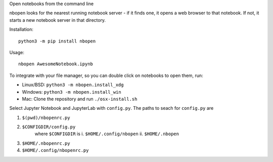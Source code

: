 Open notebooks from the command line

nbopen looks for the nearest running notebook server - if it finds one, it
opens a web browser to that notebook. If not, it starts a new notebook server
in that directory.

Installation::

    python3 -m pip install nbopen

Usage::

    nbopen AwesomeNotebook.ipynb

To integrate with your file manager, so you can double click on notebooks
to open them, run:

* Linux/BSD: ``python3 -m nbopen.install_xdg``
* Windows: ``python3 -m nbopen.install_win``
* Mac: Clone the repository and run ``./osx-install.sh``

Select Jupyter Notebook and JupyterLab with ``config.py``.
The paths to seach for ``config.py`` are

1. ``$(pwd)/nbopenrc.py``
2. ``$CONFIGDIR/config.py``
    where ``$CONFIGDIR`` is
    i. ``$HOME/.config/nbopen``
    ii. ``$HOME/.nbopen``
3. ``$HOME/.nbopenrc.py``
4. ``$HOME/.config/nbopenrc.py``
